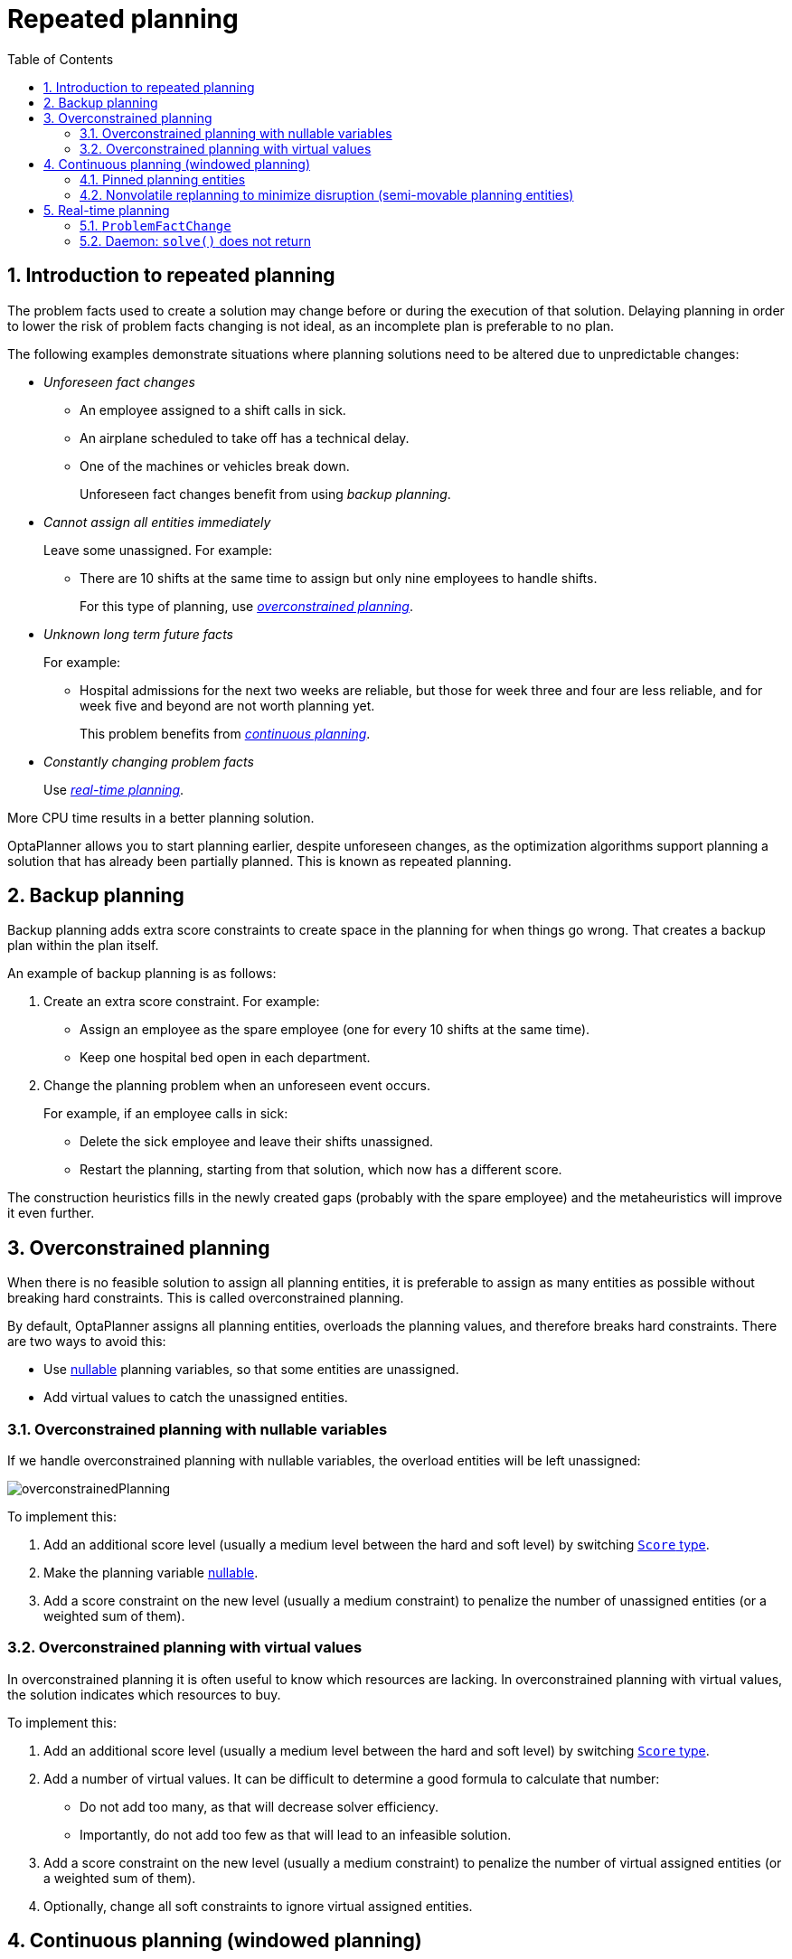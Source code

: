 [[repeatedPlanning]]
= Repeated planning
:doctype: book
:imagesdir: ..
:sectnums:
:toc: left
:icons: font
:experimental:

[[introductionToRepeatedPlanning]]
== Introduction to repeated planning

The problem facts used to create a solution may change before or during the execution of that solution. Delaying planning in order to lower the risk of problem facts changing is not ideal, as an incomplete plan is preferable to no plan.

The following examples demonstrate situations where planning solutions need to be altered due to unpredictable changes:

* _Unforeseen fact changes_

** An employee assigned to a shift calls in sick.
** An airplane scheduled to take off has a technical delay.
** One of the machines or vehicles break down.
+
Unforeseen fact changes benefit from using _backup planning_.

* _Cannot assign all entities immediately_
+
Leave some unassigned. For example:
+
** There are 10 shifts at the same time to assign but only nine employees to handle shifts.
+
For this type of planning, use <<overconstrainedPlanning,_overconstrained planning_>>.

* _Unknown long term future facts_
+
For example:

** Hospital admissions for the next two weeks are reliable, but those for week three and four are less reliable, and for week five and beyond are not worth planning yet.
+
This problem benefits from <<continuousPlanning,_continuous planning_>>.

* _Constantly changing problem facts_
+
Use <<realTimePlanning,_real-time planning_>>.

More CPU time results in a better planning solution.

OptaPlanner allows you to start planning earlier, despite unforeseen changes, as the optimization algorithms support planning a solution that has already been partially planned. This is known as repeated planning.


[[backupPlanning]]
== Backup planning

Backup planning adds extra score constraints to create space in the planning for when things go wrong. That creates a backup plan within the plan itself.

An example of backup planning is as follows:

. Create an extra score constraint. For example:
+
* Assign an employee as the spare employee (one for every 10 shifts at the same time).
* Keep one hospital bed open in each department.
. Change the planning problem when an unforeseen event occurs.
+
For example, if an employee calls in sick:
+
* Delete the sick employee and leave their shifts unassigned.
* Restart the planning, starting from that solution, which now has a different score.

The construction heuristics fills in the newly created gaps (probably with the spare employee) and the metaheuristics will improve it even further.


[[overconstrainedPlanning]]
== Overconstrained planning

When there is no feasible solution to assign all planning entities, it is preferable to assign as many entities as possible without breaking hard constraints.
This is called overconstrained planning.

By default, OptaPlanner assigns all planning entities, overloads the planning values, and therefore breaks hard constraints.
There are two ways to avoid this:

* Use <<nullablePlanningVariable,nullable>> planning variables, so that some entities are unassigned.
* Add virtual values to catch the unassigned entities.


[[overconstrainedPlanningWithNullableVariables]]
=== Overconstrained planning with nullable variables

If we handle overconstrained planning with nullable variables, the overload entities will be left unassigned:

image::RepeatedPlanning/overconstrainedPlanning.png[align="center"]

To implement this:

. Add an additional score level (usually a medium level between the hard and soft level) by switching <<scoreType,`Score` type>>.
. Make the planning variable <<nullablePlanningVariable,nullable>>.
. Add a score constraint on the new level (usually a medium constraint) to penalize the number of unassigned entities (or a weighted sum of them).


[[overconstrainedPlanningWithVirutalValues]]
=== Overconstrained planning with virtual values

In overconstrained planning it is often useful to know which resources are lacking.
In overconstrained planning with virtual values, the solution indicates which resources to buy.

To implement this:

. Add an additional score level (usually a medium level between the hard and soft level) by switching <<scoreType,`Score` type>>.
. Add a number of virtual values. It can be difficult to determine a good formula to calculate that number:
** Do not add too many, as that will decrease solver efficiency.
** Importantly, do not add too few as that will lead to an infeasible solution.
. Add a score constraint on the new level (usually a medium constraint) to penalize the number of virtual assigned entities (or a weighted sum of them).
. Optionally, change all soft constraints to ignore virtual assigned entities.

[[continuousPlanning]]
== Continuous planning (windowed planning)

Continuous planning is the technique of planning one or more upcoming planning periods at the same time
and repeating that process monthly, weekly, daily, hourly, or even more frequently.
However, as time is infinite, planning all future time periods is impossible.

image::RepeatedPlanning/continuousPlanningEmployeeRostering.png[align="center"]

In the employee rostering example above, we re-plan every four days.
Each time, we actually plan a window of 12 days, but we only publish the first four days,
which is stable enough to share with the employees, so they can plan their social life accordingly.

image::RepeatedPlanning/continuousPlanningPatientAdmissionSchedule.png[align="center"]

In the hospital bed planning example above, notice the difference between the original planning of November 1st and the new planning of November 5th:
some problem facts (F, H, I, J, K) changed in the meantime, which results in unrelated planning entities (G) changing too.

The planning window can be split up in several stages:

* _History_
+
Immutable past time periods.
It contains only pinned entities.
+
** Recent historic entities can also affect score constraints that apply to movable entities.
For example, in nurse rostering, a nurse that has worked the last three historic weekends in a row should not be assigned to three more weekends in a row, because she requires a one free weekend per month.
** Do not load all historic entities in memory:
even though pinned entities do not affect solving performance, they can cause out of memory problems when the data grows to years.
Only load those that might still affect the current constraints with a good safety margin.

* _Published_
+
Upcoming time periods that have been published.
They contain only <<pinnedPlanningEntities,pinned>> and/or <<nonvolatileReplanning,semi-movable>> planning entities.
+
** The published schedule has been shared with the business.
For example, in nurse rostering, the nurses will use this schedule to plan their personal lives, so they require a publish notice of for example 3 weeks in advance.
Normal planning will not change that part of schedule.
+
Changing that schedule later is disruptive, but were exceptions force us to do them anyway (for example someone calls in sick), do change this part of the planning while minimizing disruption with <<nonvolatileReplanning,non-disruptive replanning>>.

* _Draft_
+
Upcoming time periods after the published time periods that can change freely.
They contain movable planning entities, except for any that are pinned for other reasons (such as being <<pinDownPlanningEntities,pinned by a user>>).
+
** The first part of the draft, called _the final draft_, will be published, so these planning entities can change one last time.
The publishing frequency, for example once per week, determines the number of time periods that change from _draft_ to _published_.
** The latter time periods of the _draft_ are likely change again in later planning efforts, especially if some of the problem facts change by then (for example nurse Ann doesn't want to work on one of those days).
+
Despite that these latter planning entities might still change a lot, we can't leave them out for later, because we would risk _painting ourselves into a corner_.
For example, in employee rostering we could have all our rare skilled employees working the last 5 days of the week that gets published,
which won't reduce the score of that week, but will make it impossible for us to deliver a feasible schedule the next week.
So the draft length needs to be longer than the part that will be published first.
** That draft part is usually not shared with the business yet, because it is too volatile and it would only raise false expectations.
However, it is stored in the database and used as a starting point for the next solver.

* _Unplanned_ (out of scope)
+
Planning entities that are not in the current planning window.
+
** If the planning window is too small to plan all entities, you're dealing with <<overconstrainedPlanning,overconstrained planning>>.
** If <<assigningTimeToPlanningEntities,time is a planning variable>>, the size of the planning window is determined dynamically,
in which case the _unplanned_ stage is not applicable.

image::RepeatedPlanning/continuousPublishingWithRotation.png[align="center"]

[[pinnedPlanningEntities]]
=== Pinned planning entities

A pinned planning entity doesn't change during solving.
This is commonly used by users to pin down one or more specific assignments and force OptaPlanner to schedule around those fixed assignments.

[[pinDownPlanningEntities]]
==== Pin down planning entities with `@PlanningPin`

To pin some planning entities down, add an `@PlanningPin` annotation on a boolean getter or field of the planning entity class.
That boolean is `true` if the entity is pinned down to its current planning values and `false` otherwise.

. Add the `@PlanningPin` annotation on a `boolean`:
+
[source,java,options="nowrap"]
----
@PlanningEntity
public class Lecture {

    private boolean pinned;
    ...

    @PlanningPin
    public boolean isPinned() {
        return pinned;
    }

    ...
}
----

In the example above, if `pinned` is `true`, the lecture will not be assigned to another period or room (even if the current period and rooms fields are `null`).

[[configureAPinningFilter]]
==== Configure a `PinningFilter`

Alternatively, to pin some planning entities down, add a `PinningFilter` that returns `true` if an entity is movable, and `false` if it is pinned.
This is more flexible and more verbose than the `@PlanningPin` approach.

For example on the nurse rostering example:

. Add the `PinningFilter`:
+
[source,java,options="nowrap"]
----
public class ShiftAssignmentPinningFilter implements PinningFilter<NurseRoster, ShiftAssignment> {

    @Override
    public boolean accept(NurseRoster nurseRoster, ShiftAssignment shiftAssignment) {
        ShiftDate shiftDate = shiftAssignment.getShift().getShiftDate();
        return nurseRoster.getNurseRosterInfo().isInPlanningWindow(shiftDate);
    }

}
----

. Configure the `PinningFilter`:
+
[source,java,options="nowrap"]
----
@PlanningEntity(pinningFilter = ShiftAssignmentPinningFilter.class)
public class ShiftAssignment {
    ...
}
----

[[nonvolatileReplanning]]
=== Nonvolatile replanning to minimize disruption (semi-movable planning entities)

Replanning an existing plan can be very disruptive.
If the plan affects humans (such as employees, drivers, ...), very disruptive changes are often undesirable.
In such cases, nonvolatile replanning helps by restricting planning freedom: the gain of changing a plan must be higher than the disruption it causes.
This is usually implemented by taxing all planning entities that change.

image::RepeatedPlanning/nonDisruptiveReplanning.png[align="center"]

In the machine reassignment example, the entity has both the planning variable `machine` and its original value ``originalMachine``:

[source,java,options="nowrap"]
----
@PlanningEntity(...)
public class ProcessAssignment {

    private MrProcess process;
    private Machine originalMachine;
    private Machine machine;

    public Machine getOriginalMachine() {...}

    @PlanningVariable(...)
    public Machine getMachine() {...}

    public boolean isMoved() {
        return originalMachine != null && originalMachine != machine;
    }

    ...
}
----

During planning, the planning variable `machine` changes.
By comparing it with the originalMachine, a change in plan can be penalized:

[source,options="nowrap"]
----
rule "processMoved"
    when
        ProcessAssignment(moved == true)
    then
        scoreHolder.addSoftConstraintMatch(kcontext, -1000);
end
----

The soft penalty of `-1000` means that a better solution is only accepted if it improves the soft score for at least `1000` points per variable changed (or if it improves the hard score).


[[realTimePlanning]]
== Real-time planning

To do real-time planning, combine the following planning techniques:

* <<backupPlanning,Backup planning>> - adding extra score constraints to allow for unforeseen changes.
* <<continuousPlanning,Continuous planning>> - planning for one or more future planning periods.
* Short planning windows.
+
This lowers the burden of real-time planning.

As time passes, the problem itself changes.
Consider the vehicle routing use case:

image::RepeatedPlanning/realTimePlanningVehicleRouting.png[align="center"]

In the example above, three customers are added at different times (``07:56``, `08:02` and ``08:45``), after the original customer set finished solving at `07:55`, and in some cases, after the vehicles have already left.

OptaPlanner can handle such scenarios with `ProblemFactChange` (in combination with <<pinnedPlanningEntities,pinned planning entities>>).

[[problemFactChange]]
=== `ProblemFactChange`

While the `Solver` is solving, one of the problem facts may be changed by an outside event.
For example, an airplane is delayed and needs the runway at a later time.

[IMPORTANT]
====
Do not change the problem fact instances used by the `Solver` while it is solving (from another thread or even in the same thread), as that will corrupt it.
====

Add a `ProblemFactChange` to the `Solver`, which it executes in the solver thread as soon as possible.
For example:

[source,java,options="nowrap"]
----
public interface Solver<Solution_> {

    ...

    boolean addProblemFactChange(ProblemFactChange<Solution_> problemFactChange);

    boolean isEveryProblemFactChangeProcessed();

    ...

}
----

[source,java,options="nowrap"]
----
public interface ProblemFactChange<Solution_> {

    void doChange(ScoreDirector<Solution_> scoreDirector);

}
----

[WARNING]
====
The `ScoreDirector` must be updated with any change on the problem facts of planning entities in a `ProblemFactChange`.
====

To write a `ProblemFactChange` correctly, it is important to understand the behavior of <<cloningASolution,a planning clone>>.

A planning clone of a solution must fulfill these requirements:

* The clone must represent the same planning problem.
Usually it reuses the same instances of the problem facts and problem fact collections as the original.

* The clone must use different, cloned instances of the entities and entity collections.
Changes to an original Solution entity’s variables must not affect its clone.

[[problemFactChangeExample]]
==== Cloud balancing `ProblemFactChange` example

Consider the following example of a `ProblemFactChange` implementation in the cloud balancing use case:

[source,java,options="nowrap"]
----
    public void deleteComputer(final CloudComputer computer) {
        solver.addProblemFactChange(scoreDirector -> {
            CloudBalance cloudBalance = scoreDirector.getWorkingSolution();
            CloudComputer workingComputer = scoreDirector.lookUpWorkingObject(computer);
            // First remove the problem fact from all planning entities that use it
            for (CloudProcess process : cloudBalance.getProcessList()) {
                if (process.getComputer() == workingComputer) {
                    scoreDirector.beforeVariableChanged(process, "computer");
                    process.setComputer(null);
                    scoreDirector.afterVariableChanged(process, "computer");
                }
            }
            // A SolutionCloner does not clone problem fact lists (such as computerList)
            // Shallow clone the computerList so only workingSolution is affected, not bestSolution or guiSolution
            ArrayList<CloudComputer> computerList = new ArrayList<>(cloudBalance.getComputerList());
            cloudBalance.setComputerList(computerList);
            // Remove the problem fact itself
            scoreDirector.beforeProblemFactRemoved(workingComputer);
            computerList.remove(workingComputer);
            scoreDirector.afterProblemFactRemoved(workingComputer);
            scoreDirector.triggerVariableListeners();
        });
    }
----

. Any change in a `ProblemFactChange` must be done on the `@PlanningSolution` instance of ``scoreDirector.getWorkingSolution()``.

. The `workingSolution` is <<cloningASolution,a planning clone>> of the ``BestSolutionChangedEvent``'s ``bestSolution``.
* The `workingSolution` in the `Solver` is never the same solution instance as in the rest of your application: it is a planning clone.
* A planning clone also clones the planning entities and planning entity collections.
+
So any change on the planning entities must happen on the instances held by ``scoreDirector.getWorkingSolution()``.

. Use the method `ScoreDirector.lookUpWorkingObject()` to translate and retrieve the working solution's instance of an object.
This requires <<planningId, annotating a property of that class as the @PlanningId>>.

. A planning clone does not clone the problem facts, nor the problem fact collections.
_Therefore the ``__workingSolution__`` and the ``__bestSolution__`` share the same problem fact instances and the same problem fact list instances._
+
Any problem fact or problem fact list changed by a `ProblemFactChange` must be problem cloned first (which can imply rerouting references in other problem facts and planning entities).
Otherwise, if the `workingSolution` and `bestSolution` are used in different threads (for example a solver thread and a GUI event thread), a race condition can occur.

[[cloningSolutionsToAvoidRaceConditions]]
==== Cloning solutions to avoid race conditions in real-time planning

Many types of changes can leave a planning entity uninitialized, resulting in a partially initialized solution. This is acceptable, provided the first solver phase can handle it.

All construction heuristics solver phases can handle a partially initialized solution, so it is recommended to configure such a solver phase as the first phase.

image::RepeatedPlanning/realTimePlanningConcurrencySequenceDiagram.png[align="center"]

The process occurs as follows:

. The `Solver` stops.
. Runs the `ProblemFactChange`.
. **restarts**.
+
This is a _warm start_ because its initial solution is the adjusted best solution of the previous run.

. Each solver phase runs again.
+
This implies the construction heuristic runs again, but because little or no planning variables are uninitialized (unless you have a <<nullablePlanningVariable,nullable planning variable>>), it finishes much quicker than in a cold start.

. Each configured `Termination` resets (both in solver and phase configuration), but a previous call to `terminateEarly()` is not undone.
+
`Termination` is not usually configured (except in daemon mode); instead, `Solver.terminateEarly()` is called when the results are needed. Alternatively, configure a `Termination` and use the daemon mode in combination with `<<SolverEventListener,BestSolutionChangedEvent>>` as described in the following section.


[[daemon]]
=== Daemon: `solve()` does not return

In real-time planning, it is often useful to have a solver thread wait when it runs out of work, and immediately resume solving a problem once new problem fact changes are added.
Putting the `Solver` in daemon mode has the following effects:

* If the ``Solver``'s `Termination` terminates, it does not return from `solve()`, but blocks its thread instead (which frees up CPU power).
** Except for ``terminateEarly()``, which does make it return from ``solve()``, freeing up system resources and allowing an application to shutdown gracefully.
** If a `Solver` starts with an empty planning entity collection, it waits in the blocked state immediately.
* If a `ProblemFactChange` is added, it goes into the running state, applies the `ProblemFactChange` and runs the `Solver` again.

To use the `Solver` in daemon mode:

. Enable `daemon` mode on the `Solver`:
+
[source,xml,options="nowrap"]
----
<solver>
  <daemon>true</daemon>
  ...
</solver>
----
+
[WARNING]
====
Do not forget to call `Solver.terminateEarly()` when your application needs to shutdown to avoid killing the solver thread unnaturally.
====

. Subscribe to the `<<SolverEventListener,BestSolutionChangedEvent>>` to process new best solutions found by the solver thread.
+
A `BestSolutionChangedEvent` does not guarantee that every `ProblemFactChange` has been processed already, nor that the solution is initialized and feasible.

. To ignore ``BestSolutionChangedEvent``s with such invalid solutions, do the following:
+
[source,java,options="nowrap"]
----
    public void bestSolutionChanged(BestSolutionChangedEvent<CloudBalance> event) {
        if (event.isEveryProblemFactChangeProcessed()
                // Ignore infeasible (including uninitialized) solutions
                && event.getNewBestSolution().getScore().isFeasible()) {
            ...
        }
    }
----

. Use `Score.isSolutionInitialized()` instead of `Score.isFeasible()` to only ignore uninitialized solutions, but do accept infeasible solutions too.
